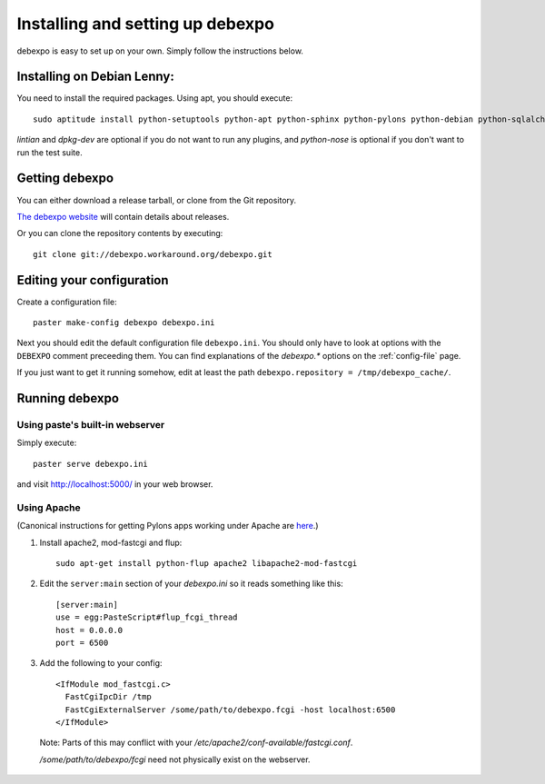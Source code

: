 .. _installing:

=================================
Installing and setting up debexpo
=================================

debexpo is easy to set up on your own. Simply follow the instructions below.

Installing on Debian Lenny:
---------------------------

You need to install the required packages. Using apt, you should execute::

    sudo aptitude install python-setuptools python-apt python-sphinx python-pylons python-debian python-sqlalchemy python-soappy lintian dpkg-dev python-nose python-pybabel

`lintian` and `dpkg-dev` are optional if you do not want to run any plugins,
and `python-nose` is optional if you don't want to run the test suite.

Getting debexpo
---------------

You can either download a release tarball, or clone from the Git repository.

`The debexpo website <http://debexpo.workaround.org/>`_ will contain details
about releases.

Or you can clone the repository contents by executing::

    git clone git://debexpo.workaround.org/debexpo.git

Editing your configuration
---------------------------

Create a configuration file::

    paster make-config debexpo debexpo.ini

Next you should edit the default configuration file ``debexpo.ini``.
You should only have to look at options with the ``DEBEXPO``
comment preceeding them. You can find explanations of the `debexpo.*` options
on the :ref:`config-file` page.

If you just want to get it running somehow, edit at least the path
``debexpo.repository = /tmp/debexpo_cache/``.

Running debexpo
---------------

Using paste's built-in webserver
^^^^^^^^^^^^^^^^^^^^^^^^^^^^^^^^

Simply execute::

    paster serve debexpo.ini

and visit http://localhost:5000/ in your web browser.

Using Apache
^^^^^^^^^^^^

(Canonical instructions for getting Pylons apps working under Apache are
`here <http://wiki.pylonshq.com/display/pylonsdocs/Running+Pylons+apps+with+Webservers>`_.)

#. Install apache2, mod-fastcgi and flup::

    sudo apt-get install python-flup apache2 libapache2-mod-fastcgi

#. Edit the ``server:main`` section of your `debexpo.ini` so it reads
   something like this::

    [server:main]
    use = egg:PasteScript#flup_fcgi_thread
    host = 0.0.0.0
    port = 6500
 
#. Add the following to your config::

    <IfModule mod_fastcgi.c>
      FastCgiIpcDir /tmp
      FastCgiExternalServer /some/path/to/debexpo.fcgi -host localhost:6500
    </IfModule>

  Note: Parts of this may conflict with your `/etc/apache2/conf-available/fastcgi.conf`.

  `/some/path/to/debexpo/fcgi` need not physically exist on the webserver.

